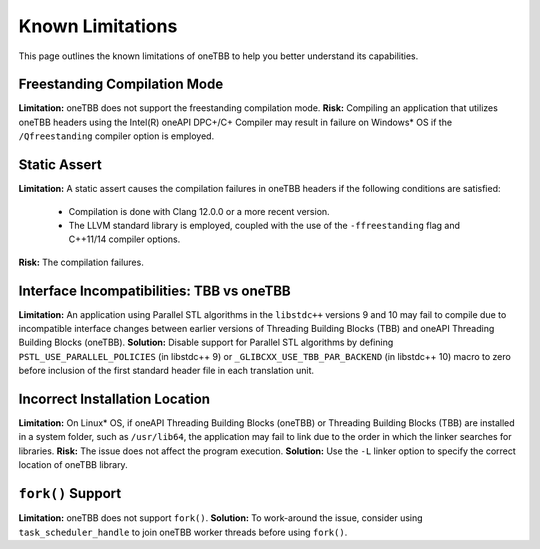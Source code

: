 .. _limitations:

Known Limitations
*****************

This page outlines the known limitations of oneTBB to help you better understand its capabilities. 

Freestanding Compilation Mode
^^^^^^^^^^^^^^^^^^^^^^^^^^^^^

**Limitation:** oneTBB does not support the freestanding compilation mode. 
**Risk:** Compiling an application that utilizes oneTBB headers using the Intel(R) oneAPI DPC+/C+ Compiler may result in failure on Windows* OS if the ``/Qfreestanding`` compiler option is employed.

Static Assert
^^^^^^^^^^^^^

**Limitation:** A static assert causes the compilation failures in oneTBB headers if the following conditions are satisfied:
  
  * Compilation is done with Clang 12.0.0 or a more recent version. 
  * The LLVM standard library is employed, coupled with the use of the ``-ffreestanding`` flag and C++11/14 compiler options.

**Risk:** The compilation failures. 

Interface Incompatibilities: TBB vs oneTBB
^^^^^^^^^^^^^^^^^^^^^^^^^^^^^^^^^^^^^^^^^^^

**Limitation:** An application using Parallel STL algorithms in the ``libstdc++`` versions 9 and 10 may fail to compile due to incompatible interface changes between earlier versions of Threading Building Blocks (TBB) and oneAPI Threading Building Blocks (oneTBB). 
**Solution:** Disable support for Parallel STL algorithms by defining ``PSTL_USE_PARALLEL_POLICIES`` (in libstdc++ 9) or ``_GLIBCXX_USE_TBB_PAR_BACKEND`` (in libstdc++ 10) macro to zero before inclusion of the first standard header file in each translation unit.

Incorrect Installation Location
^^^^^^^^^^^^^^^^^^^^^^^^^^^^^^^^

**Limitation:** On Linux* OS, if oneAPI Threading Building Blocks (oneTBB) or Threading Building Blocks (TBB) are installed in a system folder, such as ``/usr/lib64``, the application may fail to link due to the order in which the linker searches for libraries.  
**Risk:** The issue does not affect the program execution.
**Solution:** Use the ``-L`` linker option to specify the correct location of oneTBB library. 

``fork()`` Support 
^^^^^^^^^^^^^^^^^^^

**Limitation:** oneTBB does not support ``fork()``. 
**Solution:** To work-around the issue, consider using ``task_scheduler_handle`` to join oneTBB worker threads before using ``fork()``.
